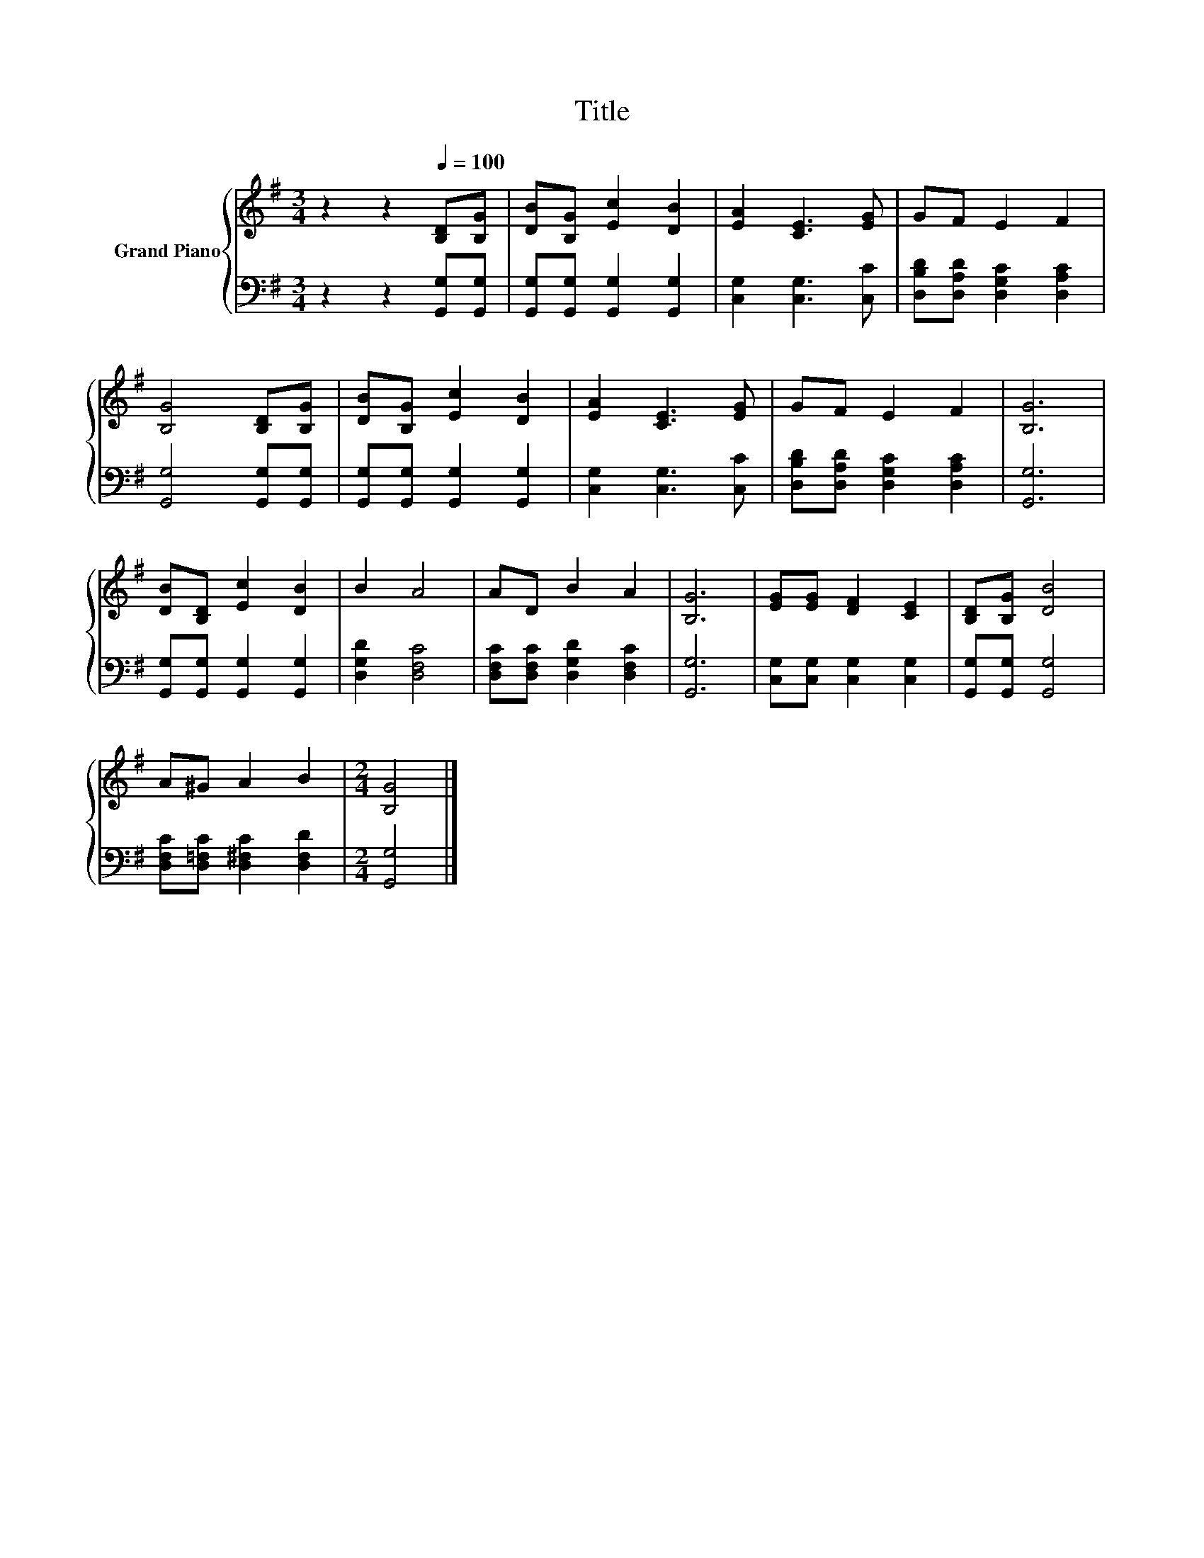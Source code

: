 X:1
T:Title
%%score { 1 | 2 }
L:1/8
M:3/4
K:G
V:1 treble nm="Grand Piano"
V:2 bass 
V:1
 z2 z2[Q:1/4=100] [B,D][B,G] | [DB][B,G] [Ec]2 [DB]2 | [EA]2 [CE]3 [EG] | GF E2 F2 | %4
 [B,G]4 [B,D][B,G] | [DB][B,G] [Ec]2 [DB]2 | [EA]2 [CE]3 [EG] | GF E2 F2 | [B,G]6 | %9
 [DB][B,D] [Ec]2 [DB]2 | B2 A4 | AD B2 A2 | [B,G]6 | [EG][EG] [DF]2 [CE]2 | [B,D][B,G] [DB]4 | %15
 A^G A2 B2 |[M:2/4] [B,G]4 |] %17
V:2
 z2 z2 [G,,G,][G,,G,] | [G,,G,][G,,G,] [G,,G,]2 [G,,G,]2 | [C,G,]2 [C,G,]3 [C,C] | %3
 [D,B,D][D,A,D] [D,G,C]2 [D,A,C]2 | [G,,G,]4 [G,,G,][G,,G,] | [G,,G,][G,,G,] [G,,G,]2 [G,,G,]2 | %6
 [C,G,]2 [C,G,]3 [C,C] | [D,B,D][D,A,D] [D,G,C]2 [D,A,C]2 | [G,,G,]6 | %9
 [G,,G,][G,,G,] [G,,G,]2 [G,,G,]2 | [D,G,D]2 [D,F,C]4 | [D,F,C][D,F,C] [D,G,D]2 [D,F,C]2 | %12
 [G,,G,]6 | [C,G,][C,G,] [C,G,]2 [C,G,]2 | [G,,G,][G,,G,] [G,,G,]4 | %15
 [D,F,C][D,=F,C] [D,^F,C]2 [D,F,D]2 |[M:2/4] [G,,G,]4 |] %17

